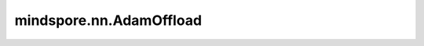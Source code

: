 mindspore.nn.AdamOffload
=========================

.. py:class:: mindspore.nn.AdamOffload(params, learning_rate=1e-3, beta1=0.9, beta2=0.999, eps=1e-8, use_locking=False, use_nesterov=False, weight_decay=0.0, loss_scale=1.0)

    此优化器在主机CPU上运行Adam优化算法，设备上仅执行网络参数的更新，最大限度地降低内存成本。虽然会增加性能开销，但优化器可以运行更大的模型。

    Adam算法参见 `Adam: A Method for Stochastic Optimization <https://arxiv.org/abs/1412.6980>`_。

    更新公式如下：

    .. math::
        \begin{array}{ll} \\
            m_{t+1} = \beta_1 * m_{t} + (1 - \beta_1) * g \\
            v_{t+1} = \beta_2 * v_{t} + (1 - \beta_2) * g * g \\
            l = \alpha * \frac{\sqrt{1-\beta_2^t}}{1-\beta_1^t} \\
            w_{t+1} = w_{t} - l * \frac{m_{t+1}}{\sqrt{v_{t+1}} + \epsilon}
        \end{array}

    :math:`m` 代表第一个矩向量 `moment1` ， :math:`v` 代表第二个矩向量 `moment2`，:math:`g` 代表 `gradients`，:math:`l` 代表缩放因子，:math:`\beta_1,\beta_2` 代表 `beta1` 和 `beta2`，:math:`t` 代表当前step，:math:`beta_1^t` 和 :math:`beta_2^t` 代表 `beta1_power` 和 `beta2_power`，:math:`\alpha` 代表 `learning_rate`，:math:`w` 代表 `params`，:math:`\epsilon` 代表 `eps` 。

    .. note::
        此优化器目前仅支持图模式。

        .. include:: mindspore.nn.optim_note_weight_decay.rst

    **参数：**

    - **params** (Union[list[Parameter], list[dict]]) - 必须是 `Parameter` 组成的列表或字典组成的列表。当列表元素是字典时，字典的键可以是"params"、"lr"、"weight_decay"、和"order_params"：

      .. include:: mindspore.nn.optim_group_param.rst

      .. include:: mindspore.nn.optim_group_lr.rst

      .. include:: mindspore.nn.optim_group_weight_decay.rst

      .. include:: mindspore.nn.optim_group_order.rst


    - **learning_rate** (Union[float, Tensor, Iterable, LearningRateSchedule]): 默认值：1e-3。

      .. include:: mindspore.nn.optim_arg_dynamic_lr.rst

    - **beta1** (float) - `moment1` 的指数衰减率。参数范围（0.0,1.0）。默认值：0.9。
    - **beta2** (float) - `moment2` 的指数衰减率。参数范围（0.0,1.0）。默认值：0.999。
    - **eps** (float) - 将添加到分母中，以提高数值稳定性。必须大于0。默认值：1e-8。
    - **use_locking** (bool) - 是否对参数更新加锁保护。如果为True，则 `w` 、`m` 和 `v` 的更新将受到锁保护。如果为False，则结果不可预测。默认值：False。
    - **use_nesterov** (bool) - 是否使用Nesterov Accelerated Gradient (NAG)算法更新梯度。如果为True，使用NAG更新梯度。如果为False，则在不使用NAG的情况下更新梯度。默认值：False。
    - **weight_decay** (float) - 权重衰减（L2 penalty）。必须大于等于0。默认值：0.0。

    .. include:: mindspore.nn.optim_arg_loss_scale.rst

    **输入：**

    - **gradients** (tuple[Tensor]) - `params` 的梯度，shape与 `params` 相同。

    **输出：**

    Tensor[bool]，值为True。

    **异常：**

    - **TypeError** - `learning_rate` 不是int、float、Tensor、Iterable或LearningRateSchedule。
    - **TypeError** - `parameters` 的元素不是Parameter或字典。
    - **TypeError** - `beta1` 、 `beta2` 、 `eps` 或 `loss_scale` 不是float。
    - **TypeError** - `weight_decay` 不是float或int。
    - **TypeError** - `use_locking` 或 `use_nesterov` 不是bool。
    - **ValueError** - `loss_scale` 或 `eps` 不大于0。
    - **ValueError** - `beta1` 、 `beta2` 不在（0.0,1.0）范围内。
    - **ValueError** - `weight_decay` 小于0。

    **支持平台：**

    ``Ascend`` ``GPU`` ``CPU``

    **样例：**

    >>> net = Net()
    >>> #1) 所有参数使用相同的学习率和权重衰减
    >>> optim = nn.AdamOffload(params=net.trainable_params())
    >>>
    >>> #2) 使用参数分组并设置不同的值
    >>> conv_params = list(filter(lambda x: 'conv' in x.name, net.trainable_params()))
    >>> no_conv_params = list(filter(lambda x: 'conv' not in x.name, net.trainable_params()))
    >>> group_params = [{'params': conv_params, 'weight_decay': 0.01},
    ...                 {'params': no_conv_params, 'lr': 0.01},
    ...                 {'order_params': net.trainable_params()}]
    >>> optim = nn.AdamOffload(group_params, learning_rate=0.1, weight_decay=0.0)
    >>> # conv_params参数组将使用优化器中的学习率0.1、该组的权重衰减0.01。
    >>> # no_conv_params参数组将使用该组的学习率0.01、优化器中的权重衰减0.0。
    >>> # 优化器按照"order_params"配置的参数顺序更新参数。
    >>>
    >>> loss = nn.SoftmaxCrossEntropyWithLogits()
    >>> model = Model(net, loss_fn=loss, optimizer=optim)
